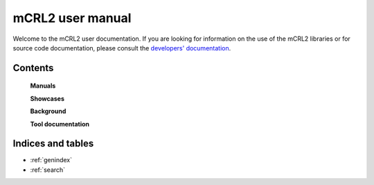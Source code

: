.. mCRL2 documentation master file, created by
   sphinx-quickstart on Wed Dec 21 08:20:17 2011.
   You can adapt this file completely to your liking, but it should at least
   contain the root `toctree` directive.

mCRL2 user manual
=================

Welcome to the mCRL2 user documentation. If you are looking for information on
the use of the mCRL2 libraries or for source code documentation, please consult
the `developers' documentation <../developer_manual/index.html>`_. 

Contents
--------

   **Manuals**

   .. toctree::
      :maxdepth: 4

      introduction
      download
      build
      language_reference/index
      tutorial/tutorial
      
   **Showcases**
    
   .. toctree::
      :maxdepth: 1
      
      Overview <showcases>

   **Background**

   .. toctree::
      :maxdepth: 1
      :glob:

      articles/*

   .. _man pages:

   **Tool documentation**

   .. toctree::
      :maxdepth: 1
      :glob:

      tools/*

Indices and tables
------------------

* :ref:`genindex`
* :ref:`search`


